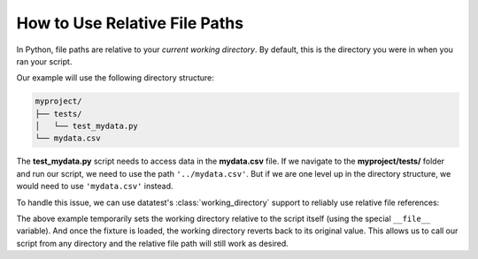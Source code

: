 

.. py:currentmodule:: datatest

.. meta::
    :description: How to handle relative file paths when testing.
    :keywords: testing, relative, paths, fixture


##############################
How to Use Relative File Paths
##############################

In Python, file paths are relative to your *current working directory*.
By default, this is the directory you were in when you ran your script.

Our example will use the following directory structure:

.. code-block:: none

    myproject/
    ├── tests/
    │   └── test_mydata.py
    └── mydata.csv

The **test_mydata.py** script needs to access data in the **mydata.csv**
file. If we navigate to the **myproject/tests/** folder and run our
script, we need to use the path ``'../mydata.csv'``. But if we are one
level up in the directory structure, we would need to use ``'mydata.csv'``
instead.

To handle this issue, we can use datatest's :class:`working_directory`
support to reliably use relative file references:

.. tabs::

    .. group-tab:: Pytest

        .. code-block:: python
            :emphasize-lines: 8

            import pytest
            from datatest import working_directory
            from datatest import Select

            ...

            @pytest.fixture(scope='module')
            @working_directory(__file__)
            def mydata():
                return Select('../mydata.csv')

            ...

    .. group-tab:: Unittest

        .. code-block:: python
            :emphasize-lines: 8

            from datatest import working_directory
            from datatest import Select

            ...

            def setUpModule():
                global mydata
                with working_directory(__file__):
                    users = Select('../mydata.csv')

            ...

The above example temporarily sets the working directory relative
to the script itself (using the special ``__file__`` variable). And
once the fixture is loaded, the working directory reverts back to
its original value. This allows us to call our script from any
directory and the relative file path will still work as desired.
